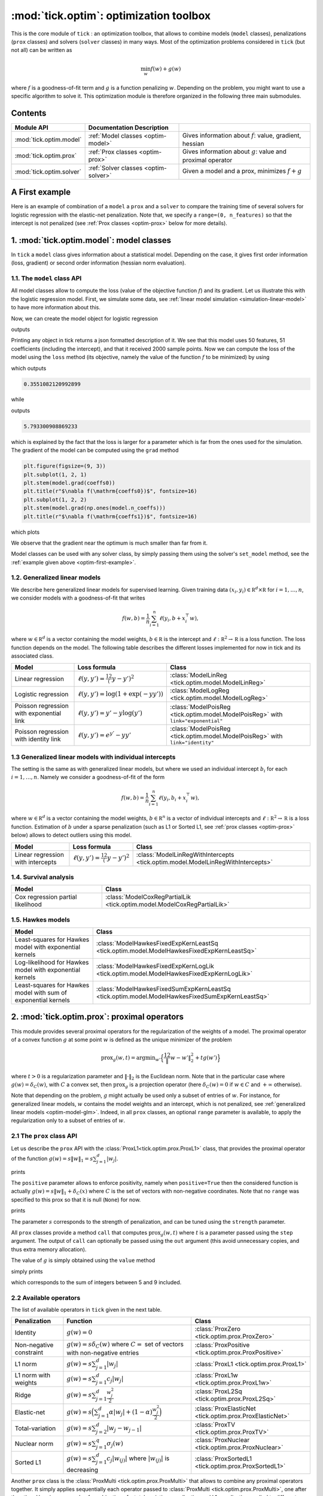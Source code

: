 
.. _optim:

=======================================
:mod:`tick.optim`: optimization toolbox
=======================================

This is the core module of ``tick`` : an optimization toolbox, that allows
to combine models (``model`` classes), penalizations (``prox`` classes) and
solvers (``solver`` classes) in many ways.
Most of the optimization problems considered in ``tick`` (but not all)
can be written as

.. math::
    \min_w f(w) + g(w)

where :math:`f` is a goodness-of-fit term and :math:`g` is a function penalizing :math:`w`.
Depending on the problem, you might want to use a specific algorithm to solve it.
This optimization module is therefore organized in the following three main submodules.

Contents
========

========================  ====================================  ============
Module API                Documentation        Description
========================  ====================================  ============
:mod:`tick.optim.model`   :ref:`Model classes <optim-model>`    Gives information about :math:`f`: value, gradient, hessian
:mod:`tick.optim.prox`    :ref:`Prox classes <optim-prox>`      Gives information about :math:`g`: value and proximal operator
:mod:`tick.optim.solver`  :ref:`Solver classes <optim-solver>`  Given a model and a prox, minimizes :math:`f + g`
========================  ====================================  ============


.. todo::

    The module links to the API don't work for prox and solver, I don't know why


.. _optim-first-example:

A First example
===============

Here is an example of combination of a ``model`` a ``prox`` and a ``solver`` to
compare the training time of several solvers for logistic regression with the
elastic-net penalization.
Note that, we specify a ``range=(0, n_features)`` so that the intercept is not penalized
(see :ref:`Prox classes <optim-prox>` below for more details).


.. plot:: modules/code_samples/optim_comparison.py
    :include-source:


.. _optim-model:

1. :mod:`tick.optim.model`: model classes
=========================================

In ``tick`` a ``model`` class gives information about a statistical model.
Depending on the case, it gives first order information (loss, gradient) or
second order information (hessian norm evaluation).

1.1. The ``model`` class API
----------------------------

All model classes allow to compute the loss (value of the objective function :math:`f`) and
its gradient. Let us illustrate this with the logistic regression model. First, we simulate
some data, see :ref:`linear model simulation <simulation-linear-model>` to have more information about this.

.. testcode:: [optim-model-glm]

    import numpy as np
    from tick.simulation import SimuLogReg, weights_sparse_gauss

    n_samples, n_features = 2000, 50
    weights0 = weights_sparse_gauss(n_weights=n_features, nnz=10)
    intercept0 = 1.
    X, y = SimuLogReg(weights0, intercept=intercept0, seed=123,
                      n_samples=n_samples, verbose=False).simulate()

Now, we can create the model object for logistic regression


.. testcode:: [optim-model-glm]

    from tick.optim.model import ModelLogReg

    model = ModelLogReg(fit_intercept=True).fit(X, y)
    print(model)

outputs

.. testoutput:: [optim-model-glm]
    :options: +ELLIPSIS, +NORMALIZE_WHITESPACE

    {
      "fit_intercept": true,
      "n_calls_grad": 0,
      "n_calls_loss": 0,
      "n_calls_loss_and_grad": 0,
      "n_coeffs": 51,
      "n_features": 50,
      "n_passes_over_data": 0,
      "n_samples": 2000,
      "n_threads": 1,
      "name": "ModelLogReg"
    }

Printing any object in tick returns a json formatted description of it.
We see that this model uses 50 features, 51 coefficients (including the intercept),
and that it received 2000 sample points. Now we can compute the loss of the model using
the ``loss`` method (its objective, namely the value of the function :math:`f`
to be minimized) by using

.. testcode:: [optim-model-glm]

    coeffs0 = np.concatenate([weights0, [intercept0]])
    print(model.loss(coeffs0))

which outputs

.. testoutput:: [optim-model-glm]
    :hide:

    ...

.. code-block:: python

    0.3551082120992899

while

.. testcode:: [optim-model-glm]

    print(model.loss(np.ones(model.n_coeffs)))

outputs

.. testoutput:: [optim-model-glm]
    :hide:

    ...

.. code-block:: python

    5.793300908869233

which is explained by the fact that the loss is larger for a parameter which is far from
the ones used for the simulation.
The gradient of the model can be computed using the ``grad`` method

.. code-block:: python

    plt.figure(figsize=(9, 3))
    plt.subplot(1, 2, 1)
    plt.stem(model.grad(coeffs0))
    plt.title(r"$\nabla f(\mathrm{coeffs0})$", fontsize=16)
    plt.subplot(1, 2, 2)
    plt.stem(model.grad(np.ones(model.n_coeffs)))
    plt.title(r"$\nabla f(\mathrm{coeffs1})$", fontsize=16)

which plots

.. plot:: modules/code_samples/optim_grad.py

We observe that the gradient near the optimum is much smaller than far from it.

Model classes can be used with any solver class, by simply passing them using the
solver's ``set_model`` method, see the :ref:`example given above <optim-first-example>`.


.. _optim-model-glm:

1.2. Generalized linear models
------------------------------

We describe here generalized linear models for supervised learning.
Given training data :math:`(x_i, y_i) \in \mathbb R^d \times \mathbb R`
for :math:`i=1, \ldots, n`, we consider models with a goodness-of-fit that
writes

.. math::
	f(w, b) = \frac 1n \sum_{i=1}^n \ell(y_i, b + x_i^\top w),

where :math:`w \in \mathbb R^d` is a vector containing the model weights,
:math:`b \in \mathbb R` is the intercept and
:math:`\ell : \mathbb R^2 \rightarrow \mathbb R` is a loss function.
The loss function depends on the model. The following table describes the
different losses implemented for now in tick and its associated class.

========================================  ===========================================  ==========================================
Model                                      Loss formula                                Class
========================================  ===========================================  ==========================================
Linear regression                         :math:`\ell(y, y') = \frac 12 (y - y')^2`    :class:`ModelLinReg <tick.optim.model.ModelLinReg>`
Logistic regression                       :math:`\ell(y, y') = \log(1 + \exp(-y y'))`  :class:`ModelLogReg <tick.optim.model.ModelLogReg>`
Poisson regression with exponential link  :math:`\ell(y, y') = y' - y \log(y')`        :class:`ModelPoisReg <tick.optim.model.ModelPoisReg>` with ``link="exponential"``
Poisson regression with identity link     :math:`\ell(y, y') = e^{y'} - y y'`          :class:`ModelPoisReg <tick.optim.model.ModelPoisReg>` with ``link="identity"``
========================================  ===========================================  ==========================================


1.3 Generalized linear models with individual intercepts
--------------------------------------------------------

The setting is the same as with generalized linear models, but where we used an
individual intercept :math:`b_i` for each :math:`i=1, \ldots, n`.
Namely we consider a goodness-of-fit of the form

.. math::

    f(w, b) = \frac 1n \sum_{i=1}^n \ell(y_i, b_i + x_i^\top w),

where :math:`w \in \mathbb R^d` is a vector containing the model weights,
:math:`b \in \mathbb R^n` is a vector of individual intercepts and
:math:`\ell : \mathbb R^2 \rightarrow \mathbb R` is a loss function.
Estimation of :math:`b` under a sparse penalization (such as L1 or
Sorted L1, see :ref:`prox classes <optim-prox>` below) allows to detect outliers
using this model.


=================================  =========================================  ==========================================
Model                              Loss formula                               Class
=================================  =========================================  ==========================================
Linear regression with intercepts  :math:`\ell(y, y') = \frac 12 (y - y')^2`  :class:`ModelLinRegWithIntercepts <tick.optim.model.ModelLinRegWithIntercepts>`
=================================  =========================================  ==========================================


.. _optim-model-survival:

1.4. Survival analysis
----------------------

.. todo::

    DESCRIPTION DU MODELE

=================================  ==============================
Model                              Class
=================================  ==============================
Cox regression partial likelihood  :class:`ModelCoxRegPartialLik <tick.optim.model.ModelCoxRegPartialLik>`
=================================  ==============================


.. _optim-model-hawkes:

1.5. Hawkes models
------------------

.. todo::

    DESCRIPTION DU MODELE

==============================================================  ===============================
Model                                                           Class
==============================================================  ===============================
Least-squares for Hawkes model with exponential kernels         :class:`ModelHawkesFixedExpKernLeastSq <tick.optim.model.ModelHawkesFixedExpKernLeastSq>`
Log-likelihood for Hawkes model with exponential kernels        :class:`ModelHawkesFixedExpKernLogLik <tick.optim.model.ModelHawkesFixedExpKernLogLik>`
Least-squares for Hawkes model with sum of exponential kernels  :class:`ModelHawkesFixedSumExpKernLeastSq <tick.optim.model.ModelHawkesFixedSumExpKernLeastSq>`
==============================================================  ===============================


.. _optim-prox:

2. :mod:`tick.optim.prox`: proximal operators
=============================================

This module provides several proximal operators for the regularization of the weights
of a model. The proximal operator of a convex function :math:`g`
at some point :math:`w` is defined as the unique minimizer of the problem

.. math::
   \text{prox}_{g}(w, t) = \text{argmin}_{w'} \Big\{ \frac 12 \| w - w' \|_2^2 + t g(w') \Big\}

where :math:`t > 0` is a regularization parameter and :math:`\| \cdot \|_2` is the
Euclidean norm. Note that in the particular case where :math:`g(w) = \delta_{C}(w)`,
with :math:`C` a convex set, then :math:`\text{prox}_g` is a projection
operator (here :math:`\delta_{C}(w) = 0` if :math:`w \in C`
and :math:`+\infty` otherwise).

Note that depending on the problem, :math:`g` might actually be used only a subset of
entries of :math:`w`.
For instance, for generalized linear models, :math:`w` contains the model weights and
an intercept, which is not penalized, see :ref:`generalized linear models <optim-model-glm>`.
Indeed, in all ``prox`` classes, an optional ``range`` parameter is available, to apply
the regularization only to a subset of entries of :math:`w`.

2.1 The ``prox`` class API
--------------------------

Let us describe the ``prox`` API with the :class:`ProxL1<tick.optim.prox.ProxL1>`
class, that provides the proximal operator of the function :math:`g(w) = s \|w\|_1 = s \sum_{j=1}^d |w_j|`.


.. testcode:: [optim-model-prox]

    import numpy as np
    from tick.optim.prox import ProxL1

    prox = ProxL1(strength=1e-2)
    print(prox)

prints

.. testoutput:: [optim-model-prox]

    {
      "name": "ProxL1",
      "positive": false,
      "range": null,
      "strength": 0.01
    }

The ``positive`` parameter allows to enforce positivity, namely when ``positive=True`` then
the considered function is actually :math:`g(w) = s \|w\|_1 + \delta_{C}(x)` where :math:`C` is
the set of vectors with non-negative coordinates.
Note that no ``range`` was specified to this prox so that it is null (``None``) for now.


.. testcode:: [optim-model-prox]

    prox = ProxL1(strength=1e-2, range=(0, 30), positive=True)
    print(prox)

prints

.. testoutput:: [optim-model-prox]

    {
      "name": "ProxL1",
      "positive": true,
      "range": [
        0,
        30
      ],
      "strength": 0.01
    }

The parameter :math:`s` corresponds to the strength of penalization, and can be tuned using
the ``strength`` parameter.

All ``prox`` classes provide a method ``call`` that computes :math:`\text{prox}_{g}(w, t)`
where :math:`t` is a parameter passed using the ``step`` argument.
The output of ``call`` can optionally be passed using the ``out`` argument (this avoid unnecessary copies, and
thus extra memory allocation).

.. plot:: modules/code_samples/optim-prox-api.py
    :include-source:

The value of :math:`g` is simply obtained using the ``value`` method

.. testcode:: [optim-model-prox]

    prox = ProxL1(strength=1., range=(5, 10))
    val = prox.value(np.arange(10, dtype=np.double))
    print(val)

simply prints

.. testoutput:: [optim-model-prox]

    35.0

which corresponds to the sum of integers between 5 and 9 included.


2.2 Available operators
-----------------------

The list of available operators in ``tick`` given in the next table.

=======================  ========================================================================================  ==============
Penalization             Function                                                                                  Class
=======================  ========================================================================================  ==============
Identity                 :math:`g(w) = 0`                                                                          :class:`ProxZero <tick.optim.prox.ProxZero>`
Non-negative constraint  :math:`g(w) = s \delta_C(w)` where :math:`C=` set of vectors with non-negative entries    :class:`ProxPositive <tick.optim.prox.ProxPositive>`
L1 norm                  :math:`g(w) = s \sum_{j=1}^d |w_j|`                                                       :class:`ProxL1 <tick.optim.prox.ProxL1>`
L1 norm with weights     :math:`g(w) = s \sum_{j=1}^d c_j |w_j|`                                                   :class:`ProxL1w <tick.optim.prox.ProxL1w>`
Ridge                    :math:`g(w) = s \sum_{j=1}^d \frac{w_j^2}{2}`                                             :class:`ProxL2Sq <tick.optim.prox.ProxL2Sq>`
Elastic-net              :math:`g(w) = s \Big(\sum_{j=1}^{d} \alpha |w_j| + (1 - \alpha) \frac{w_j^2}{2} \Big)`    :class:`ProxElasticNet <tick.optim.prox.ProxElasticNet>`
Total-variation          :math:`g(w) = s \sum_{j=2}^d |w_j - w_{j-1}|`                                             :class:`ProxTV <tick.optim.prox.ProxTV>`
Nuclear norm             :math:`g(w) = s \sum_{j=1}^{q} \sigma_j(w)`                                               :class:`ProxNuclear <tick.optim.prox.ProxNuclear>`
Sorted L1                :math:`g(w) = s \sum_{j=1}^{d} c_j |w_{(j)}|` where :math:`|w_{(j)}|` is decreasing       :class:`ProxSortedL1 <tick.optim.prox.ProxSortedL1>`
=======================  ========================================================================================  ==============

Another ``prox`` class is the :class:`ProxMulti <tick.optim.prox.ProxMulti>` that allows
to combine any proximal operators together.
It simply applies sequentially each operator passed to :class:`ProxMulti <tick.optim.prox.ProxMulti>`,
one after the other. Here is an example of combination of a total-variation penalization and L1 penalization
applied to different parts of a vector.

.. plot::
    :include-source:

    import numpy as np
    import matplotlib.pyplot as plt
    from tick.optim.prox import ProxL1, ProxTV, ProxMulti

    s = 0.4

    prox = ProxMulti(
        proxs=(
            ProxTV(strength=s, range=(0, 20)),
            ProxL1(strength=2*s, range=(20, 50))
        )
    )

    x = np.random.randn(50)
    a, b = x.min() - 1e-1, x.max() + 1e-1

    plt.figure(figsize=(8, 4))
    plt.subplot(1, 2, 1)
    plt.stem(x)
    plt.title("original vector", fontsize=16)
    plt.xlim((-1, 51))
    plt.ylim((a, b))
    plt.subplot(1, 2, 2)
    plt.stem(prox.call(x))
    plt.title("ProxMulti: TV and L1", fontsize=16)
    plt.xlim((-1, 51))
    plt.ylim((a, b))
    plt.vlines(20, a, b, linestyles='dashed')
    plt.tight_layout()


Example
-------
Here is an illustration of the effect of these proximal operators on an example.

.. plot:: modules/code_samples/optim-prox-example.py
    :include-source:


.. _optim-solver:

3. :mod:`tick.optim.solver`: solvers
====================================

This module contains all the solvers available in ``tick``.
It features two types of solvers: deterministic and stochastic.
Deterministic solvers use a full pass over
data at each iteration, while stochastic solvers make ``epoch_size`` iterations
within each iteration.

3.1 The ``solver`` class API
----------------------------

All the solvers have a ``set_model`` method to pass the model to be trained, and
a ``set_prox`` method to pass the penalization.
The solver is launched using the ``solve`` method to which a starting point and
eventually a step-size can be given. Here is an example

.. testcode::

    import numpy as np
    from tick.simulation import SimuLogReg, weights_sparse_gauss
    from tick.optim.solver import SVRG
    from tick.optim.model import ModelLogReg
    from tick.optim.prox import ProxElasticNet

    n_samples, n_features = 5000, 10
    weights0 = weights_sparse_gauss(n_weights=n_features, nnz=3)
    intercept0 = 1.
    X, y = SimuLogReg(weights0, intercept=intercept0, seed=123,
                      n_samples=n_samples, verbose=False).simulate()

    model = ModelLogReg(fit_intercept=True).fit(X, y)
    prox = ProxElasticNet(strength=1e-3, ratio=0.5, range=(0, n_features))

    svrg = SVRG(tol=0., max_iter=5, print_every=1).set_model(model).set_prox(prox)
    x0 = np.zeros(model.n_coeffs)
    minimizer = svrg.solve(x0, step=1 / model.get_lip_max())
    print("\nfound minimizer\n", minimizer)

which outputs

.. testoutput::
    :hide:
    :options: +ELLIPSIS, +NORMALIZE_WHITESPACE

    Launching the solver SVRG...
      n_iter  |    obj    |  rel_obj
            0 |    ...    |    ...
            1 |    ...    |    ...
            2 |    ...    |    ...
            3 |    ...    |    ...
            4 |    ...    |    ...
            5 |    ...    |    ...
    Done solving using SVRG in ... seconds

    found minimizer
     [...  ...  ...  ...  ... ... ... ... ... ... ...]

.. code-block:: none

    Launching the solver SVRG...
      n_iter  |    obj    |  rel_obj
            0 |  5.29e-01 |  2.37e-01
            1 |  5.01e-01 |  5.15e-02
            2 |  4.97e-01 |  8.44e-03
            3 |  4.97e-01 |  5.00e-04
            4 |  4.97e-01 |  2.82e-05
            5 |  4.97e-01 |  7.28e-07

    Done solving using SVRG in 0.03281998634338379 seconds

    found minimizer
     [ 0.01992683  0.00456966 -0.16595686 -0.08619878  0.01059461  0.6144692
      0.0049031  -0.07767023  0.07550217  1.18493663  0.9424508 ]

Note the argument ``step=1 / model.get_lip_max())`` passed to the ``solve`` method that gives
an automatic tuning of the step size.


3.2 Available solvers
---------------------

Here is the list of the solvers available in ``tick``.

=======================================================  ========================================
Solver                                                   Class
=======================================================  ========================================
Proximal gradient descent                                :class:`GD <tick.optim.solver.GD>`
Accelerated proximal gradient descent                    :class:`AGD <tick.optim.solver.AGD>`
Broyden, Fletcher, Goldfarb, and Shannon (quasi-newton)  :class:`BFGS <tick.optim.solver.BFGS>`
Self-Concordant Proximal Gradient Descent                :class:`SCPG <tick.optim.solver.SCPG>`
Stochastic Gradient Descent                              :class:`SGD <tick.optim.solver.SGD>`
Stochastic Variance Reduced Descent                      :class:`SVRG <tick.optim.solver.SVRG>`
Stochastic Dual Coordinate Ascent                        :class:`SDCA <tick.optim.solver.SDCA>`
=======================================================  ========================================


4. What's under the hood?
=========================

All model classes have a ``loss`` and ``grad`` method, that are used by batch
algorithms to fit the model. These classes contains a C++ object, that does the
computations. Some methods are hidden within this C++ object, and are accessible
only through C++ (such as ``loss_i`` and ``grad_i`` that compute the gradient
using the single data point :math:`(x_i, y_i)`). These hidden methods are used
in the stochastic solvers, and are available through C++ only for efficiency.
These methods are described in the C++ documentation here
(TODO: add the link to doxygen)
